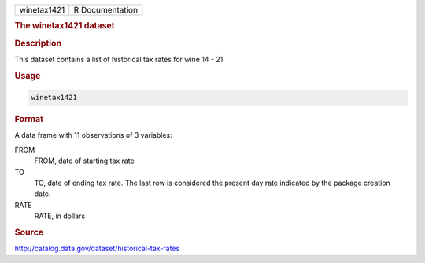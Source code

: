 .. container::

   .. container::

      =========== ===============
      winetax1421 R Documentation
      =========== ===============

      .. rubric:: The winetax1421 dataset
         :name: the-winetax1421-dataset

      .. rubric:: Description
         :name: description

      This dataset contains a list of historical tax rates for wine 14 -
      21

      .. rubric:: Usage
         :name: usage

      .. code:: R

         winetax1421

      .. rubric:: Format
         :name: format

      A data frame with 11 observations of 3 variables:

      FROM
         FROM, date of starting tax rate

      TO
         TO, date of ending tax rate. The last row is considered the
         present day rate indicated by the package creation date.

      RATE
         RATE, in dollars

      .. rubric:: Source
         :name: source

      http://catalog.data.gov/dataset/historical-tax-rates
